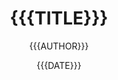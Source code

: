 #+TITLE: {{{TITLE}}}
#+AUTHOR: {{{AUTHOR}}}
#+EMAIL:  {{{EMAIL}}}
#+DATE:   {{{DATE}}}
#+LANGUAGE: {{{LANGUAGE}}}
#+URL:      {{{URL}}}.html
#+SAVE_AS:  {{{URL}}}.html
#+PERMALINK:  {{{URL}}}
#+OPTIONS: num:nil ^:nil feed:nil
#+TAGS:
#+CATEGORY: